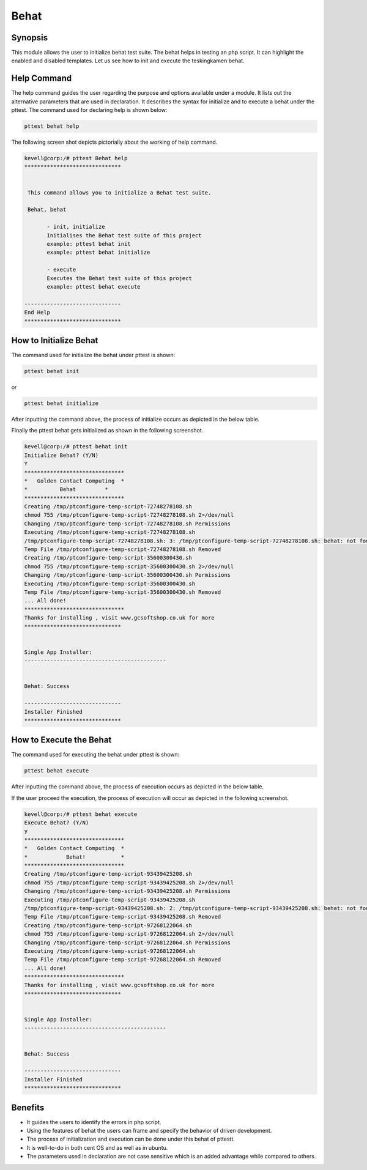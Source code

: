=========
Behat
=========

Synopsis
------------

This module allows the user to initialize behat test suite. The behat helps in testing an php script. It can highlight the enabled and disabled templates. Let us see how to init and execute the teskingkamen behat.

Help Command
---------------------

The help command guides the user regarding the purpose and options available under a module. It lists out the alternative parameters that are used in declaration. It describes the syntax for initialize and to execute a behat under the pttest. The command used for declaring help is shown below:

.. code-block:: bash

 		pttest behat help

The following screen shot depicts pictorially about the working of help command.

.. code-block:: bash

 kevell@corp:/# pttest Behat help
 ******************************


  This command allows you to initialize a Behat test suite.

  Behat, behat

        - init, initialize
        Initialises the Behat test suite of this project
        example: pttest behat init
        example: pttest behat initialize

        - execute
        Executes the Behat test suite of this project
        example: pttest behat execute

 ------------------------------
 End Help
 ******************************


How to Initialize Behat
-----------------------------

The command used for initialize the behat under pttest is shown:

.. code-block:: bash

		pttest behat init

or 

.. code-block:: bash

		pttest behat initialize


After inputting the command above, the process of initialize occurs as depicted in the below table.


.. cssclass:: table-bordered

 +-----------------------+----------------------------------------+-----------------------+---------------------------------------+
 |	Parameters	 |	Alternative Parameters	          |	Options		  |	Comments			  |
 +=======================+========================================+=======================+=======================================+
 |Initialize Behat (Y/N) |Instead of Behat, we can use behat also |Y(Yes)		  |If the user wish to proceed the init	  |
 |			 |					  |			  |they can input as Y.			  |
 +-----------------------+----------------------------------------+-----------------------+---------------------------------------+
 |Initialize Behat? (Y/N)|Instead of Behat, we can use behat also |N(No)		  |If the user wish to quit the init 	  |
 |			 |					  |			  |process they can input as N.|	  |
 +-----------------------+----------------------------------------+-----------------------+---------------------------------------+



Finally the pttest behat gets initialized as shown in the following screenshot.

.. code-block:: bash

 kevell@corp:/# pttest behat init
 Initialize Behat? (Y/N) 
 Y
 *******************************
 *   Golden Contact Computing  *
 *          Behat         *
 *******************************
 Creating /tmp/ptconfigure-temp-script-72748278108.sh
 chmod 755 /tmp/ptconfigure-temp-script-72748278108.sh 2>/dev/null
 Changing /tmp/ptconfigure-temp-script-72748278108.sh Permissions
 Executing /tmp/ptconfigure-temp-script-72748278108.sh
 /tmp/ptconfigure-temp-script-72748278108.sh: 3: /tmp/ptconfigure-temp-script-72748278108.sh: behat: not found
 Temp File /tmp/ptconfigure-temp-script-72748278108.sh Removed
 Creating /tmp/ptconfigure-temp-script-35600300430.sh
 chmod 755 /tmp/ptconfigure-temp-script-35600300430.sh 2>/dev/null
 Changing /tmp/ptconfigure-temp-script-35600300430.sh Permissions
 Executing /tmp/ptconfigure-temp-script-35600300430.sh
 Temp File /tmp/ptconfigure-temp-script-35600300430.sh Removed
 ... All done!
 *******************************
 Thanks for installing , visit www.gcsoftshop.co.uk for more
 ******************************


 Single App Installer:
 --------------------------------------------


 Behat: Success

 ------------------------------
 Installer Finished
 ******************************


How to Execute the Behat
---------------------------

The command used for executing the behat under pttest is shown:

.. code-block:: bash

		pttest behat execute


After inputting the command above, the process of execution occurs as depicted in the below table.

.. cssclass:: table-bordered 
 
 +-----------------------+----------------------------------------+-----------------------+---------------------------------------+
 |	Parameters     	 |	Alternative Parameters            |	Options           |		Comments                  |
 +=======================+========================================+=======================+=======================================+
 |Execute Behat (Y/N)    |Instead of Behat, we can use behat also |Y(Yes)                 |If the user wish to proceed the 	  |
 |                       |                                        |                       |execution they can input as Y.         |
 +-----------------------+----------------------------------------+-----------------------+---------------------------------------+
 |Execute Behat? (Y/N)   |Instead of Behat, we can use behat also |N(No)                  |If the user wish to quit the 	  |
 |                       |                                        |                       |execution process they can input as N.||
 +-----------------------+----------------------------------------+-----------------------+---------------------------------------+


If the user proceed the execution, the process of execution will occur as depicted in the following screenshot.

.. code-block:: bash

 kevell@corp:/# pttest behat execute
 Execute Behat? (Y/N) 
 y
 *******************************
 *   Golden Contact Computing  *
 *            Behat!           *
 *******************************
 Creating /tmp/ptconfigure-temp-script-93439425208.sh
 chmod 755 /tmp/ptconfigure-temp-script-93439425208.sh 2>/dev/null
 Changing /tmp/ptconfigure-temp-script-93439425208.sh Permissions
 Executing /tmp/ptconfigure-temp-script-93439425208.sh
 /tmp/ptconfigure-temp-script-93439425208.sh: 2: /tmp/ptconfigure-temp-script-93439425208.sh: behat: not found
 Temp File /tmp/ptconfigure-temp-script-93439425208.sh Removed
 Creating /tmp/ptconfigure-temp-script-97268122064.sh
 chmod 755 /tmp/ptconfigure-temp-script-97268122064.sh 2>/dev/null
 Changing /tmp/ptconfigure-temp-script-97268122064.sh Permissions
 Executing /tmp/ptconfigure-temp-script-97268122064.sh
 Temp File /tmp/ptconfigure-temp-script-97268122064.sh Removed
 ... All done!
 *******************************
 Thanks for installing , visit www.gcsoftshop.co.uk for more
 ******************************


 Single App Installer:
 --------------------------------------------


 Behat: Success

 ------------------------------
 Installer Finished
 ******************************


Benefits
-----------

* It guides the users to identify the errors in php script.
* Using the features of behat the users can frame and specify the behavior of driven development.
* The process of initialization and execution can be done under this behat of pttestt.
* It is well-to-do in both cent OS and as well as in ubuntu.
* The parameters used in declaration are not case sensitive which is an added advantage while compared to others.
